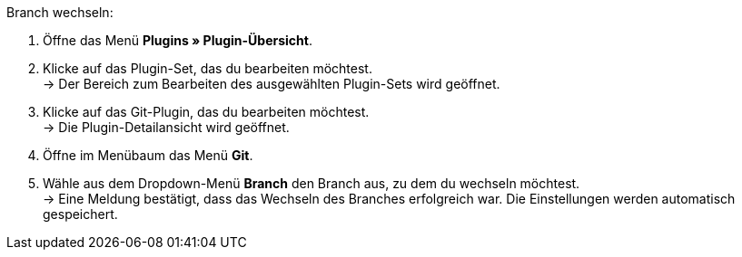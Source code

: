 [.instruction]
Branch wechseln:

. Öffne das Menü **Plugins » Plugin-Übersicht**.
. Klicke auf das Plugin-Set, das du bearbeiten möchtest. +
→ Der Bereich zum Bearbeiten des ausgewählten Plugin-Sets wird geöffnet.
. Klicke auf das Git-Plugin, das du bearbeiten möchtest. +
→ Die Plugin-Detailansicht wird geöffnet.
. Öffne im Menübaum das Menü **Git**.
. Wähle aus dem Dropdown-Menü **Branch** den Branch aus, zu dem du wechseln möchtest. +
→ Eine Meldung bestätigt, dass das Wechseln des Branches erfolgreich war. Die Einstellungen werden automatisch gespeichert.